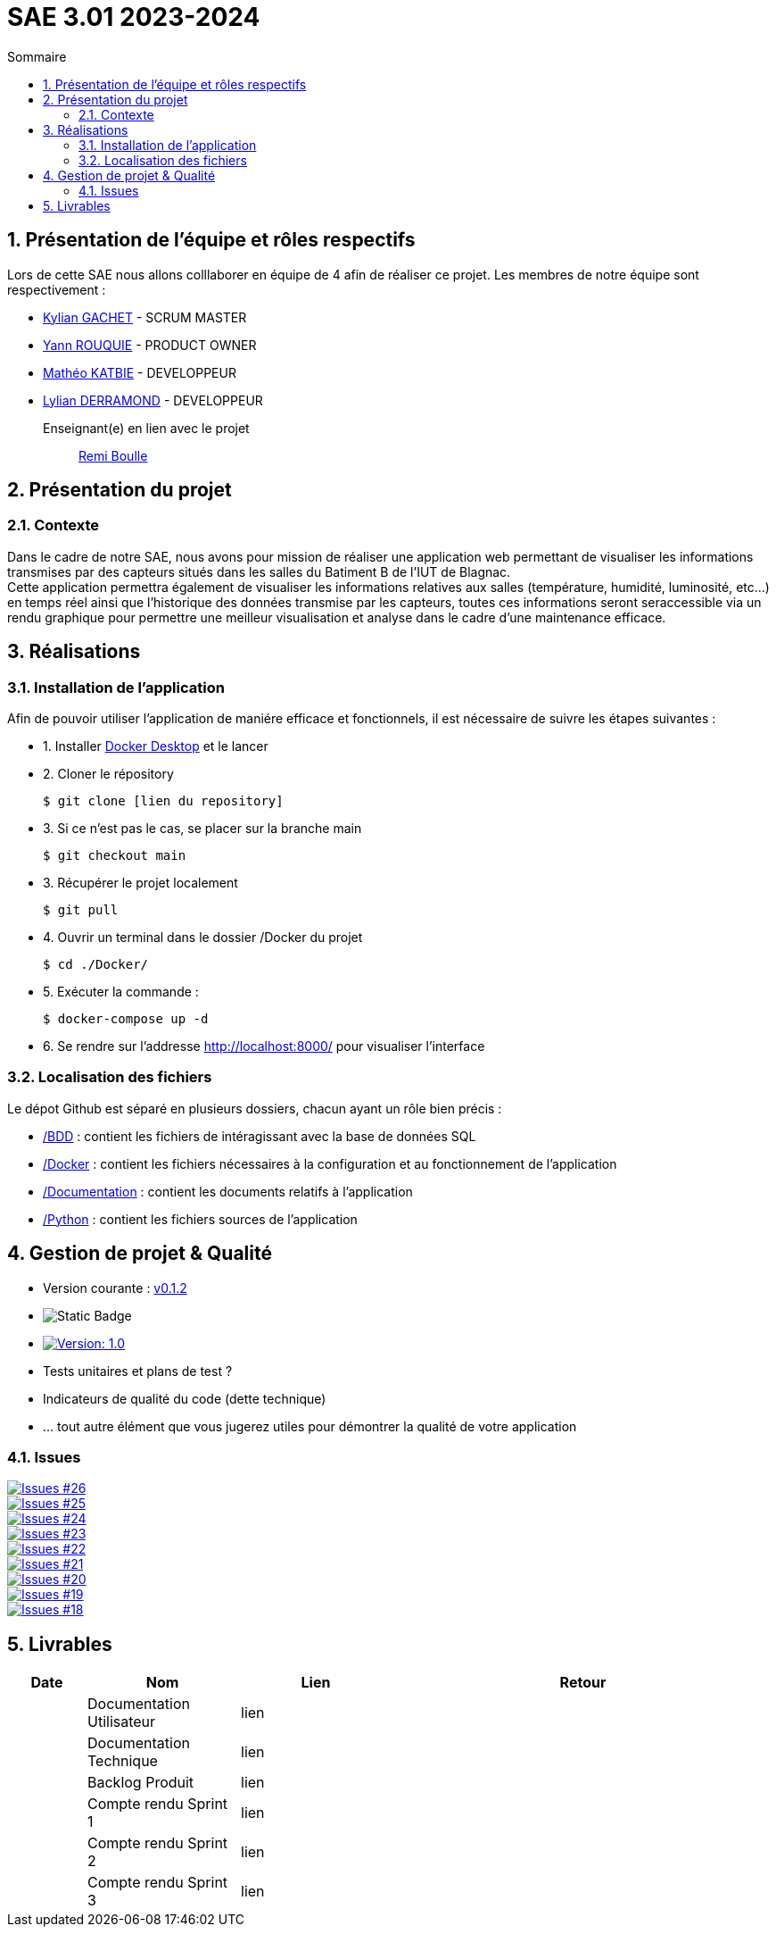= SAE 3.01 2023-2024
:toc:
:toc-title: Sommaire
//:toc: preamble
:toclevels: 5
:sectnums:
:sectnumlevels: 5

:Entreprise: Groupe 1
:Equipe:  

== Présentation de l'équipe et rôles respectifs

Lors de cette SAE nous allons colllaborer en équipe de 4 afin de réaliser ce projet. Les membres de notre équipe sont respectivement :

* https://github.com/Iamkylian[Kylian GACHET] - SCRUM MASTER
* https://github.com/YannRouquie[Yann ROUQUIE] - PRODUCT OWNER
* https://github.com/MatheoKatbie[Mathéo KATBIE] - DEVELOPPEUR
* https://github.com/Lyll01[Lylian DERRAMOND] - DEVELOPPEUR

Enseignant(e) en lien avec le projet:: mailto:remi.boulle@univ-tlse2.fr[Remi Boulle]

== Présentation du projet

=== Contexte

Dans le cadre de notre SAE, nous avons pour mission de réaliser une application web permettant de visualiser les informations transmises par des capteurs situés dans les salles du Batiment B de l'IUT de Blagnac. +
Cette application permettra également de visualiser les informations relatives aux salles (température, humidité, luminosité, etc...) en temps réel ainsi que l'historique des données transmise par les capteurs, toutes ces informations seront seraccessible via un rendu graphique pour permettre une meilleur visualisation et analyse dans le cadre d'une maintenance efficace.

== Réalisations 

=== Installation de l'application

Afin de pouvoir utiliser l'application de maniére efficace et fonctionnels, il est nécessaire de suivre les étapes suivantes :

- 1. Installer https://www.docker.com/products/docker-desktop/[Docker Desktop] et le lancer
- 2. Cloner le répository

    $ git clone [lien du repository]

- 3. Si ce n'est pas le cas, se placer sur la branche main

    $ git checkout main

- 3. Récupérer le projet localement

    $ git pull

- 4. Ouvrir un terminal dans le dossier /Docker du projet

    $ cd ./Docker/ 

- 5. Exécuter la commande :

    $ docker-compose up -d

- 6. Se rendre sur l'addresse  http://localhost:8000/ pour visualiser l'interface

=== Localisation des fichiers

Le dépot Github est séparé en plusieurs dossiers, chacun ayant un rôle bien précis :

- https://github.com/Iamkylian/SAE-ALT-BUT3B01/tree/main/BDD[/BDD] : contient les fichiers de intéragissant avec la base de données SQL
- https://github.com/Iamkylian/SAE-ALT-BUT3B01/tree/main/Documentation[/Docker] : contient les fichiers nécessaires à la configuration et au fonctionnement de l'application
- https://github.com/Iamkylian/SAE-ALT-BUT3B01/tree/main/Documentation[/Documentation] : contient les documents relatifs à l'application
- https://github.com/Iamkylian/SAE-ALT-BUT3B01/tree/main/Python[/Python] : contient les fichiers sources de l'application

== Gestion de projet & Qualité

- Version courante : https://github.com/IUT-Blagnac/sae3-01-template/releases/tag/v0.1.2[v0.1.2]
- image:https://img.shields.io/badge/V1-red?style=flat&label=Documentation%20Technique&link=https%3A%2F%2Fgithub.com%2FIamkylian%2FSAE-ALT-BUT3B01%2Ftree%2Fmain%2FDocumentation%2FDocumentation-Technique.adoc[Static Badge]
- image:https://img.shields.io/badge/Documentation%Utilisateur-Version%201.0-brightgreen.svg[Version: 1.0, link="https://github.com/Iamkylian/SAE-ALT-BUT3B01/tree/main/Documentation/Documentation-Utilisateur.adoc"]
- Tests unitaires et plans de test ?
- Indicateurs de qualité du code (dette technique)
- ... tout autre élément que vous jugerez utiles pour démontrer la qualité de votre application

=== Issues

image:https://img.shields.io/github/issues/Iamkylian/SAE-ALT-BUT3B01?style=flat&label=Issues[Issues #26, link="https://github.com/Iamkylian/SAE-ALT-BUT3B01/issues/26"] +
image:https://img.shields.io/github/issues/Iamkylian/SAE-ALT-BUT3B01?style=flat&label=Issues[Issues #25, link="https://github.com/Iamkylian/SAE-ALT-BUT3B01/issues/25"] +
image:https://img.shields.io/github/issues/Iamkylian/SAE-ALT-BUT3B01?style=flat&label=Issues[Issues #24, link="https://github.com/Iamkylian/SAE-ALT-BUT3B01/issues/24"] +
image:https://img.shields.io/github/issues/Iamkylian/SAE-ALT-BUT3B01?style=flat&label=Issues[Issues #23, link="https://github.com/Iamkylian/SAE-ALT-BUT3B01/issues/23"] +
image:https://img.shields.io/github/issues/Iamkylian/SAE-ALT-BUT3B01?style=flat&label=Issues[Issues #22, link="https://github.com/Iamkylian/SAE-ALT-BUT3B01/issues/22"] +
image:https://img.shields.io/github/issues/Iamkylian/SAE-ALT-BUT3B01?style=flat&label=Issues[Issues #21, link="https://github.com/Iamkylian/SAE-ALT-BUT3B01/issues/21"] +
image:https://img.shields.io/github/issues/Iamkylian/SAE-ALT-BUT3B01?style=flat&label=Issues[Issues #20, link="https://github.com/Iamkylian/SAE-ALT-BUT3B01/issues/20"] +
image:https://img.shields.io/github/issues/Iamkylian/SAE-ALT-BUT3B01?style=flat&label=Issues[Issues #19, link="https://github.com/Iamkylian/SAE-ALT-BUT3B01/issues/19"] +
image:https://img.shields.io/github/issues/Iamkylian/SAE-ALT-BUT3B01?style=flat&label=Issues[Issues #18, link="https://github.com/Iamkylian/SAE-ALT-BUT3B01/issues/18"]

== Livrables

[cols="1,2,2,5",options=header]
|===
| Date    | Nom               | Lien | Retour
|  | Documentation Utilisateur   | lien |
|  | Documentation Technique   | lien | 
|  | Backlog Produit   | lien | 
|  | Compte rendu Sprint 1 | lien | 
|  | Compte rendu Sprint 2   | lien | 
|  | Compte rendu Sprint 3   | lien | 
|===


